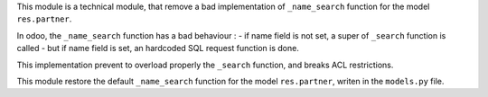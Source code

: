 This module is a technical module, that remove a bad implementation of ``_name_search`` function
for the model ``res.partner``.

In odoo, the ``_name_search`` function has a bad behaviour :
- if name field is not set, a super of ``_search`` function is called
- but if name field is set, an hardcoded SQL request function is done.

This implementation prevent to overload properly the ``_search`` function, and breaks ACL restrictions.

This module restore the default ``_name_search`` function for the model ``res.partner``,
writen in the ``models.py`` file.
